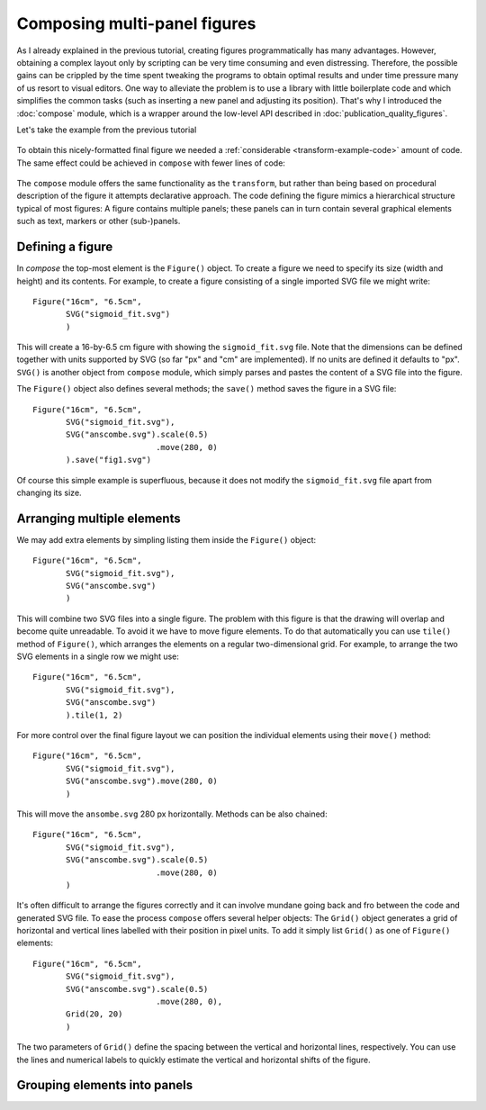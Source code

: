 Composing multi-panel figures
=============================

As I already explained in the previous tutorial, creating figures
programmatically has many advantages. However, obtaining a complex
layout only by scripting can be very time consuming and even 
distressing. Therefore, the possible gains can be crippled by the
time spent tweaking the programs to obtain optimal results and under
time pressure many of us resort to visual editors. One way to alleviate
the problem is to use a library with little boilerplate code and which 
simplifies the common tasks (such as inserting a new panel and adjusting
its position). That's why I introduced the :doc:`compose` module, which
is a wrapper around the low-level API described in :doc:`publication_quality_figures`.

Let's take the example from the previous tutorial

.. figure:: fig_final.png

To obtain this nicely-formatted final figure we needed a :ref:`considerable <transform-example-code>` amount of code. 
The same effect could be achieved in ``compose`` with fewer lines of code:

    .. literalinclude:: fig_compose.py

The ``compose`` module offers the same functionality as the ``transform``, but
rather than being based on procedural description of the figure it attempts
declarative approach. The code defining the figure mimics a hierarchical
structure typical of most figures: A figure contains multiple panels; these panels can in
turn contain several graphical elements such as text, markers or other
(sub-)panels.

Defining a figure
-----------------

In `compose` the top-most element is the ``Figure()`` object. To create a figure we need to specify
its size (width and height) and its contents. For example, to create a figure consisting of a single 
imported SVG file we might write::

    Figure("16cm", "6.5cm", 
           SVG("sigmoid_fit.svg")
           )

This will create a 16-by-6.5 cm figure with showing the ``sigmoid_fit.svg`` file.
Note that the dimensions can be defined  together with units supported by SVG
(so far "px" and "cm" are implemented). If no units are defined it defaults
to "px". ``SVG()`` is another object from ``compose`` module, which simply
parses and pastes the content of a SVG file into the figure. 

The ``Figure()`` object also defines several methods; the ``save()`` method
saves the figure in a SVG file::

    Figure("16cm", "6.5cm", 
           SVG("sigmoid_fit.svg"),
           SVG("anscombe.svg").scale(0.5)
                              .move(280, 0)
           ).save("fig1.svg")

Of course this simple example is superfluous, because it does not modify the ``sigmoid_fit.svg``
file apart from changing its size.



Arranging multiple elements
---------------------------

We may add extra elements by simpling listing them inside the ``Figure()`` object::

    Figure("16cm", "6.5cm", 
           SVG("sigmoid_fit.svg"),
           SVG("anscombe.svg")
           )

This will combine two SVG files into a single figure. The problem with this
figure is that the drawing will overlap and become quite unreadable. To avoid it
we have to move figure elements. To do that automatically  you
can use ``tile()`` method of ``Figure()``, which arranges the elements
on a regular two-dimensional grid. For example, to arrange the two SVG elements
in a single row we might use::

    Figure("16cm", "6.5cm", 
           SVG("sigmoid_fit.svg"),
           SVG("anscombe.svg")
           ).tile(1, 2)


For more control over the final figure layout  we can position the
individual elements using their ``move()`` method::

    Figure("16cm", "6.5cm", 
           SVG("sigmoid_fit.svg"),
           SVG("anscombe.svg").move(280, 0)
           )

This will move the ``ansombe.svg`` 280 px horizontally. Methods can be also
chained::

    Figure("16cm", "6.5cm", 
           SVG("sigmoid_fit.svg"),
           SVG("anscombe.svg").scale(0.5)
                              .move(280, 0)
           )

It's often difficult to arrange the figures correctly and it can involve mundane
going back and fro between the code and generated SVG file. To ease the process
``compose`` offers several helper objects: The ``Grid()`` object generates a grid of
horizontal and vertical lines labelled with their position in pixel units. To
add it simply list ``Grid()`` as one of ``Figure()`` elements::

    Figure("16cm", "6.5cm", 
           SVG("sigmoid_fit.svg"),
           SVG("anscombe.svg").scale(0.5)
                              .move(280, 0),
           Grid(20, 20)
           )

The two parameters of ``Grid()`` define the spacing between the vertical and
horizontal lines, respectively. You can use the lines and numerical labels to
quickly estimate the vertical and horizontal shifts of the figure.


Grouping elements into panels
-----------------------------
